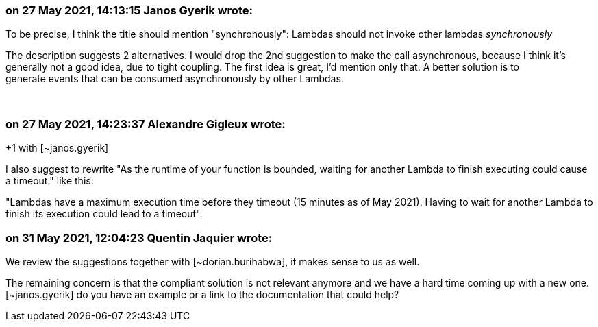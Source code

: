 === on 27 May 2021, 14:13:15 Janos Gyerik wrote:
To be precise, I think the title should mention "synchronously": Lambdas should not invoke other lambdas _synchronously_


The description suggests 2 alternatives. I would drop the 2nd suggestion to make the call asynchronous, because I think it's generally not a good idea, due to tight coupling. The first idea is great, I'd mention only that: A better solution is to generate events that can be consumed asynchronously by other Lambdas.


 

=== on 27 May 2021, 14:23:37 Alexandre Gigleux wrote:
+1 with [~janos.gyerik]


I also suggest to rewrite "As the runtime of your function is bounded, waiting for another Lambda to finish executing could cause a timeout." like this:

"Lambdas have a maximum execution time before they timeout (15 minutes as of May 2021). Having to wait for another Lambda to finish its execution could lead to a timeout".

=== on 31 May 2021, 12:04:23 Quentin Jaquier wrote:
We review the suggestions together with [~dorian.burihabwa], it makes sense to us as well.


The remaining concern is that the compliant solution is not relevant anymore and we have a hard time coming up with a new one. [~janos.gyerik] do you have an example or a link to the documentation that could help?

